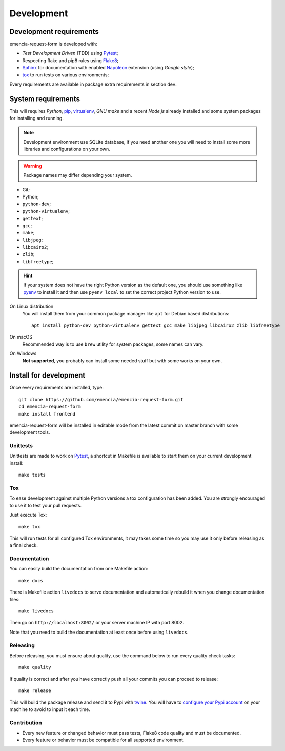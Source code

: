 .. _virtualenv: https://virtualenv.pypa.io
.. _pip: https://pip.pypa.io
.. _Pytest: http://pytest.org
.. _Napoleon: https://sphinxcontrib-napoleon.readthedocs.org
.. _Flake8: http://flake8.readthedocs.org
.. _Sphinx: http://www.sphinx-doc.org
.. _tox: http://tox.readthedocs.io
.. _livereload: https://livereload.readthedocs.io
.. _twine: https://twine.readthedocs.io

.. _development_intro:

===========
Development
===========

Development requirements
************************

emencia-request-form is developed with:

* *Test Development Driven* (TDD) using `Pytest`_;
* Respecting flake and pip8 rules using `Flake8`_;
* `Sphinx`_ for documentation with enabled `Napoleon`_ extension (using
  *Google style*);
* `tox`_ to run tests on various environments;

Every requirements are available in package extra requirements in section
``dev``.

.. _development_install:

System requirements
*******************

This will requires `Python`, `pip`_, `virtualenv`_, *GNU make* and a recent
*Node.js* already installed and some system packages for installing and running.

.. Note::
   Development environment use SQLite database, if you need another one you
   will need to install some more libraries and configurations on your own.

.. Warning::
   Package names may differ depending your system.

* Git;
* Python;
* ``python-dev``;
* ``python-virtualenv``;
* ``gettext``;
* ``gcc``;
* ``make``;
* ``libjpeg``;
* ``libcairo2``;
* ``zlib``;
* ``libfreetype``;

.. Hint::
   If your system does not have the right Python version as the default one, you should
   use something like `pyenv <https://github.com/pyenv/pyenv>`_ to install it and
   then use ``pyenv local`` to set the correct project Python version to use.

On Linux distribution
    You will install them from your common package manager like ``apt`` for Debian
    based distributions: ::

        apt install python-dev python-virtualenv gettext gcc make libjpeg libcairo2 zlib libfreetype

On macOS
    Recommended way is to use ``brew`` utility for system packages, some names
    can vary.

On Windows
    **Not supported**, you probably can install some needed stuff but with some
    works on your own.


Install for development
***********************

Once every requirements are installed, type: ::

    git clone https://github.com/emencia/emencia-request-form.git
    cd emencia-request-form
    make install frontend

emencia-request-form will be installed in editable mode from the
latest commit on master branch with some development tools.

Unittests
---------

Unittests are made to work on `Pytest`_, a shortcut in Makefile is available
to start them on your current development install: ::

    make tests

Tox
---

To ease development against multiple Python versions a tox configuration has
been added. You are strongly encouraged to use it to test your pull requests.

Just execute Tox: ::

    make tox

This will run tests for all configured Tox environments, it may takes some time so you
may use it only before releasing as a final check.

Documentation
-------------

You can easily build the documentation from one Makefile action: ::

    make docs

There is Makefile action ``livedocs`` to serve documentation and automatically
rebuild it when you change documentation files: ::

    make livedocs

Then go on ``http://localhost:8002/`` or your server machine IP with port 8002.

Note that you need to build the documentation at least once before using
``livedocs``.

Releasing
---------

Before releasing, you must ensure about quality, use the command below to run every
quality check tasks: ::

    make quality

If quality is correct and after you have correctly push all your commits
you can proceed to release: ::

    make release

This will build the package release and send it to Pypi with `twine`_.
You will have to
`configure your Pypi account <https://twine.readthedocs.io/en/latest/#configuration>`_
on your machine to avoid to input it each time.

Contribution
------------

* Every new feature or changed behavior must pass tests, Flake8 code quality
  and must be documented.
* Every feature or behavior must be compatible for all supported environment.
